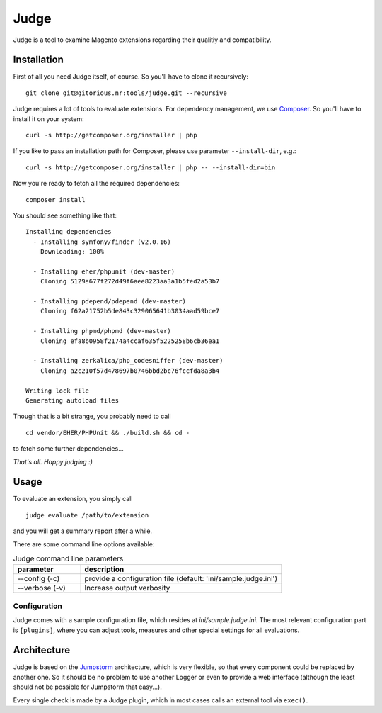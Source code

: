 =====
Judge
=====

Judge is a tool to examine Magento extensions regarding their qualitiy and compatibility.

Installation
============

First of all you need Judge itself, of course. So you'll have to clone it recursively:

::

    git clone git@gitorious.nr:tools/judge.git --recursive

Judge requires a lot of tools to evaluate extensions. For dependency management, we use Composer_. So you'll have to
install it on your system:

::

    curl -s http://getcomposer.org/installer | php

If you like to pass an installation path for Composer, please use parameter ``--install-dir``, e.g.:

::

    curl -s http://getcomposer.org/installer | php -- --install-dir=bin

.. _Composer: http://getcomposer.org/

Now you're ready to fetch all the required dependencies:

::

    composer install

You should see something like that:

::

    Installing dependencies
      - Installing symfony/finder (v2.0.16)
        Downloading: 100%         

      - Installing eher/phpunit (dev-master)
        Cloning 5129a677f272d49f6aee8223aa3a1b5fed2a53b7

      - Installing pdepend/pdepend (dev-master)
        Cloning f62a21752b5de843c329065641b3034aad59bce7

      - Installing phpmd/phpmd (dev-master)
        Cloning efa8b0958f2174a4ccaf635f5225258b6cb36ea1

      - Installing zerkalica/php_codesniffer (dev-master)
        Cloning a2c210f57d478697b0746bbd2bc76fccfda8a3b4

    Writing lock file
    Generating autoload files

Though that is a bit strange, you probably need to call

::

    cd vendor/EHER/PHPUnit && ./build.sh && cd -

to fetch some further dependencies...

*That's all. Happy judging :)*

Usage
=====

To evaluate an extension, you simply call

::

    judge evaluate /path/to/extension

and you will get a summary report after a while.

There are some command line options available:

.. list-table:: Judge command line parameters
   :widths: 1 3
   :header-rows: 1

   * - parameter
     - description

   * - --config (-c)
     - provide a configuration file (default: 'ini/sample.judge.ini')

   * - --verbose (-v)
     - Increase output verbosity

Configuration
-------------

Judge comes with a sample configuration file, which resides at `ini/sample.judge.ini`. The most relevant configuration
part is ``[plugins]``, where you can adjust tools, measures and other special settings for all evaluations.

Architecture
============

Judge is based on the Jumpstorm_ architecture, which is very flexible, so that every component could be replaced by
another one. So it should be no problem to use another Logger or even to provide a web interface (although the least
should not be possible for Jumpstorm that easy...).

.. _Jumpstorm: https://github.com/netresearch/jumpstorm

Every single check is made by a Judge plugin, which in most cases calls an external tool via ``exec()``.
